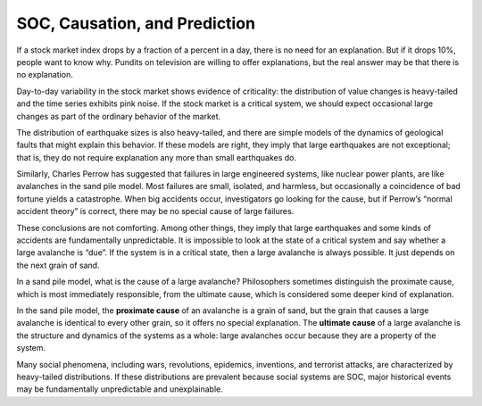 .. _SOC_10:

SOC, Causation, and Prediction
------------------------------
If a stock market index drops by a fraction of a percent in a day, there is no need for an explanation. But if it drops 10%, people want to know why. Pundits on television are willing to offer explanations, but the real answer may be that there is no explanation.


Day-to-day variability in the stock market shows evidence of criticality: the distribution of value changes is heavy-tailed and the time series exhibits pink noise. If the stock market is a critical system, we should expect occasional large changes as part of the ordinary behavior of the market.

The distribution of earthquake sizes is also heavy-tailed, and there are simple models of the dynamics of geological faults that might explain this behavior. If these models are right, they imply that large earthquakes are not exceptional; that is, they do not require explanation any more than small earthquakes do.


Similarly, Charles Perrow has suggested that failures in large engineered systems, like nuclear power plants, are like avalanches in the sand pile model. Most failures are small, isolated, and harmless, but occasionally a coincidence of bad fortune yields a catastrophe. When big accidents occur, investigators go looking for the cause, but if Perrow’s “normal accident theory” is correct, there may be no special cause of large failures.


These conclusions are not comforting. Among other things, they imply that large earthquakes and some kinds of accidents are fundamentally unpredictable. It is impossible to look at the state of a critical system and say whether a large avalanche is “due”. If the system is in a critical state, then a large avalanche is always possible. It just depends on the next grain of sand.

In a sand pile model, what is the cause of a large avalanche? Philosophers sometimes distinguish the proximate cause, which is most immediately responsible, from the ultimate cause, which is considered some deeper kind of explanation.


In the sand pile model, the **proximate cause** of an avalanche is a grain of sand, but the grain that causes a large avalanche is identical to every other grain, so it offers no special explanation. The **ultimate cause** of a large avalanche is the structure and dynamics of the systems as a whole: large avalanches occur because they are a property of the system.


Many social phenomena, including wars, revolutions, epidemics, inventions, and terrorist attacks, are characterized by heavy-tailed distributions. If these distributions are prevalent because social systems are SOC, major historical events may be fundamentally unpredictable and unexplainable.

.. mchoice:: q_9.10
   :answer_a: Highly predictable
   :answer_b: Definite cause pointing to “the grain of sand”
   :answer_c: If it is truly a SOC it is Unpredictable and unexplainable
   :answer_d: Completely explainable
   :correct: c
   :feedback_a: Sorry This type of system is based on “the next grain of sand"
   :feedback_b: Incorrect, the cause is the structure and dynamics of the systems as a whole
   :feedback_c: Correct!
   :feedback_d: sorry, It is not if it is truly a Soc

   If  War is a SOC, what can be said about it given the discussion?
